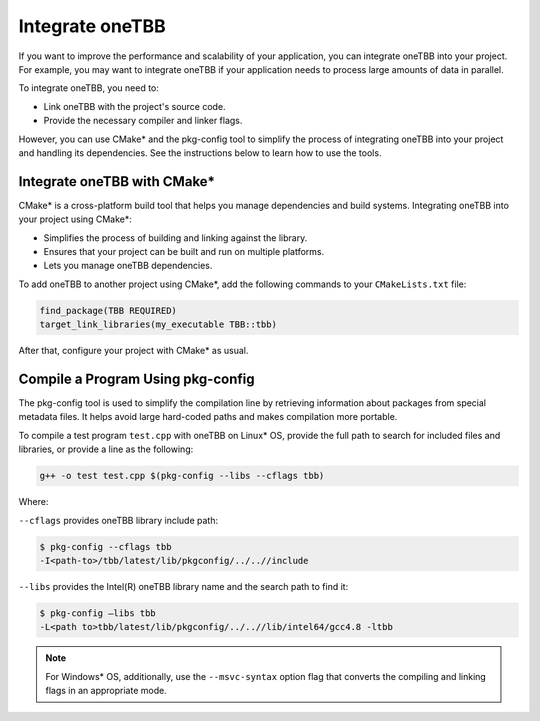 .. _integrate:

Integrate oneTBB
================

If you want to improve the performance and scalability of your application, you can integrate oneTBB into your project. 
For example, you may want to integrate oneTBB if your application needs to process large amounts of data in parallel. 

To integrate oneTBB, you need to:

* Link oneTBB with the project's source code. 
* Provide the necessary compiler and linker flags.

However, you can use CMake* and the pkg-config tool to simplify the process of integrating oneTBB into your project and handling its dependencies.
See the instructions below to learn how to use the tools. 

Integrate oneTBB with CMake*
****************************

CMake* is a cross-platform build tool that helps you manage dependencies and build systems. 
Integrating oneTBB into your project using CMake*:

* Simplifies the process of building and linking against the library.
* Ensures that your project can be built and run on multiple platforms.
* Lets you manage oneTBB dependencies.

To add oneTBB to another project using CMake*, add the following commands to your ``CMakeLists.txt`` file:

.. code-block:: cmake

       find_package(TBB REQUIRED)
       target_link_libraries(my_executable TBB::tbb)

After that, configure your project with CMake* as usual.


Compile a Program Using pkg-config
***********************************

The pkg-config tool is used to simplify the compilation line by retrieving information about packages
from special metadata files. It helps avoid large hard-coded paths and makes compilation more portable.

To compile a test program ``test.cpp`` with oneTBB on Linux* OS, 
provide the full path to search for included files and libraries, or provide a line as the following: 

.. code-block::
   
       g++ -o test test.cpp $(pkg-config --libs --cflags tbb)

Where:

``--cflags`` provides oneTBB library include path:

.. code-block::

       $ pkg-config --cflags tbb
       -I<path-to>/tbb/latest/lib/pkgconfig/../..//include

``--libs`` provides the Intel(R) oneTBB library name and the search path to find it:

.. code-block::
   
       $ pkg-config –libs tbb
       -L<path to>tbb/latest/lib/pkgconfig/../..//lib/intel64/gcc4.8 -ltbb

.. note::

   For Windows* OS, additionally, use the ``--msvc-syntax`` option flag that converts the compiling and linking flags in an appropriate mode.
